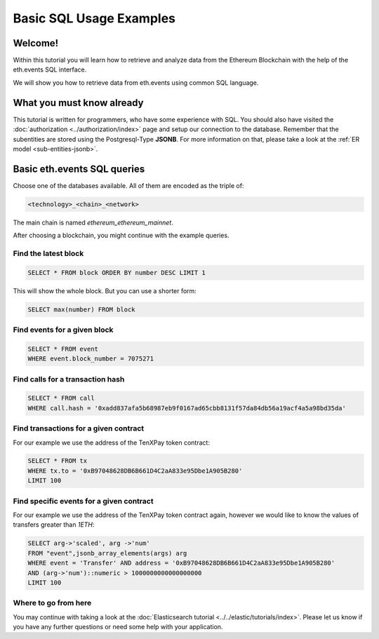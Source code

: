 Basic SQL Usage Examples
========================

Welcome!
--------

Within this tutorial you will learn how to retrieve and analyze data
from the Ethereum Blockchain with the help of the eth.events SQL interface.

We will show you how to retrieve data from eth.events using common SQL language.

What you must know already
--------------------------

This tutorial is written for programmers, who have some experience with SQL. You should also have visited the :doc:`authorization <../authorization/index>`
page and setup our connection to the database.
Remember that the subentities are stored using the Postgresql-Type **JSONB**.
For more information on that, please take a look at the :ref:`ER model <sub-entities-jsonb>`.

Basic eth.events SQL queries
----------------------------

Choose one of the databases available. All of them are encoded as the triple of: 

.. code:: bash

  <technology>_<chain>_<network>

The main chain is named `ethereum_ethereum_mainnet`.

After choosing a blockchain, you might continue with the example queries.

Find the latest block
~~~~~~~~~~~~~~~~~~~~~

.. code:: SQL

  SELECT * FROM block ORDER BY number DESC LIMIT 1

This will show the whole block. But you can use a shorter form:

.. code:: SQL

  SELECT max(number) FROM block 

Find events for a given block
~~~~~~~~~~~~~~~~~~~~~~~~~~~~~~~~~~~~~~~~~~~~~~~~~

.. code:: SQL

  SELECT * FROM event
  WHERE event.block_number = 7075271

Find calls for a transaction hash
~~~~~~~~~~~~~~~~~~~~~~~~~~~~~~~~~~~~~~~~~~~~~~~~~~~~~

.. code:: SQL

  SELECT * FROM call
  WHERE call.hash = '0xadd837afa5b68987eb9f0167ad65cbb8131f57da84db56a19acf4a5a98bd35da'

Find transactions for a given contract
~~~~~~~~~~~~~~~~~~~~~~~~~~~~~~~~~~~~~~
For our example we use the address of the TenXPay token contract:

.. code:: SQL

  SELECT * FROM tx
  WHERE tx.to = '0xB97048628DB6B661D4C2aA833e95Dbe1A905B280'
  LIMIT 100

Find specific events for a given contract
~~~~~~~~~~~~~~~~~~~~~~~~~~~~~~~~~~~~~~~~~
For our example we use the address of the TenXPay token contract again, however we
would like to know the values of transfers greater than *1ETH*:

.. code:: SQL

  SELECT arg->'scaled', arg ->'num'
  FROM "event",jsonb_array_elements(args) arg 
  WHERE event = 'Transfer' AND address = '0xB97048628DB6B661D4C2aA833e95Dbe1A905B280'
  AND (arg->'num')::numeric > 1000000000000000000
  LIMIT 100

Where to go from here
~~~~~~~~~~~~~~~~~~~~~

You may continue with taking a look at the :doc:`Elasticsearch tutorial <../../elastic/tutorials/index>`.
Please let us know if you have any further questions or need some help with your application.
